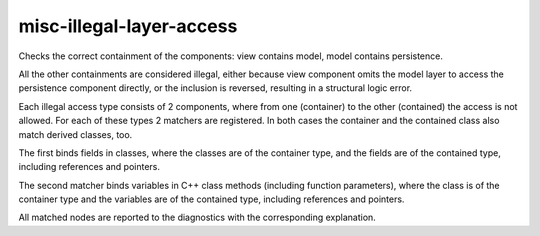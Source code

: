 .. title:: clang-tidy - misc-illegal-layer-access

misc-illegal-layer-access
=========================

Checks the correct containment of the components: view contains model, model contains persistence.

All the other containments are considered illegal, either because
view component omits the model layer to access the persistence component directly,
or the inclusion is reversed, resulting in a structural logic error.

Each illegal access type consists of 2 components, where from one (container)
to the other (contained) the access is not allowed.
For each of these types 2 matchers are registered.
In both cases the container and the contained class also match derived classes, too.

The first binds fields in classes, where the classes are of the container type,
and the fields are of the contained type, including references and pointers.

.. code-block:: c++
  class View {
	Persistence * persistence;
  };

The second matcher binds variables in C++ class methods (including function parameters),
where the class is of the container type and the variables are of the
contained type, including references and pointers.

.. code-block:: c++
  class Persistence {
	void fun (Model * M);
  };

All matched nodes are reported to the diagnostics with the corresponding explanation.
